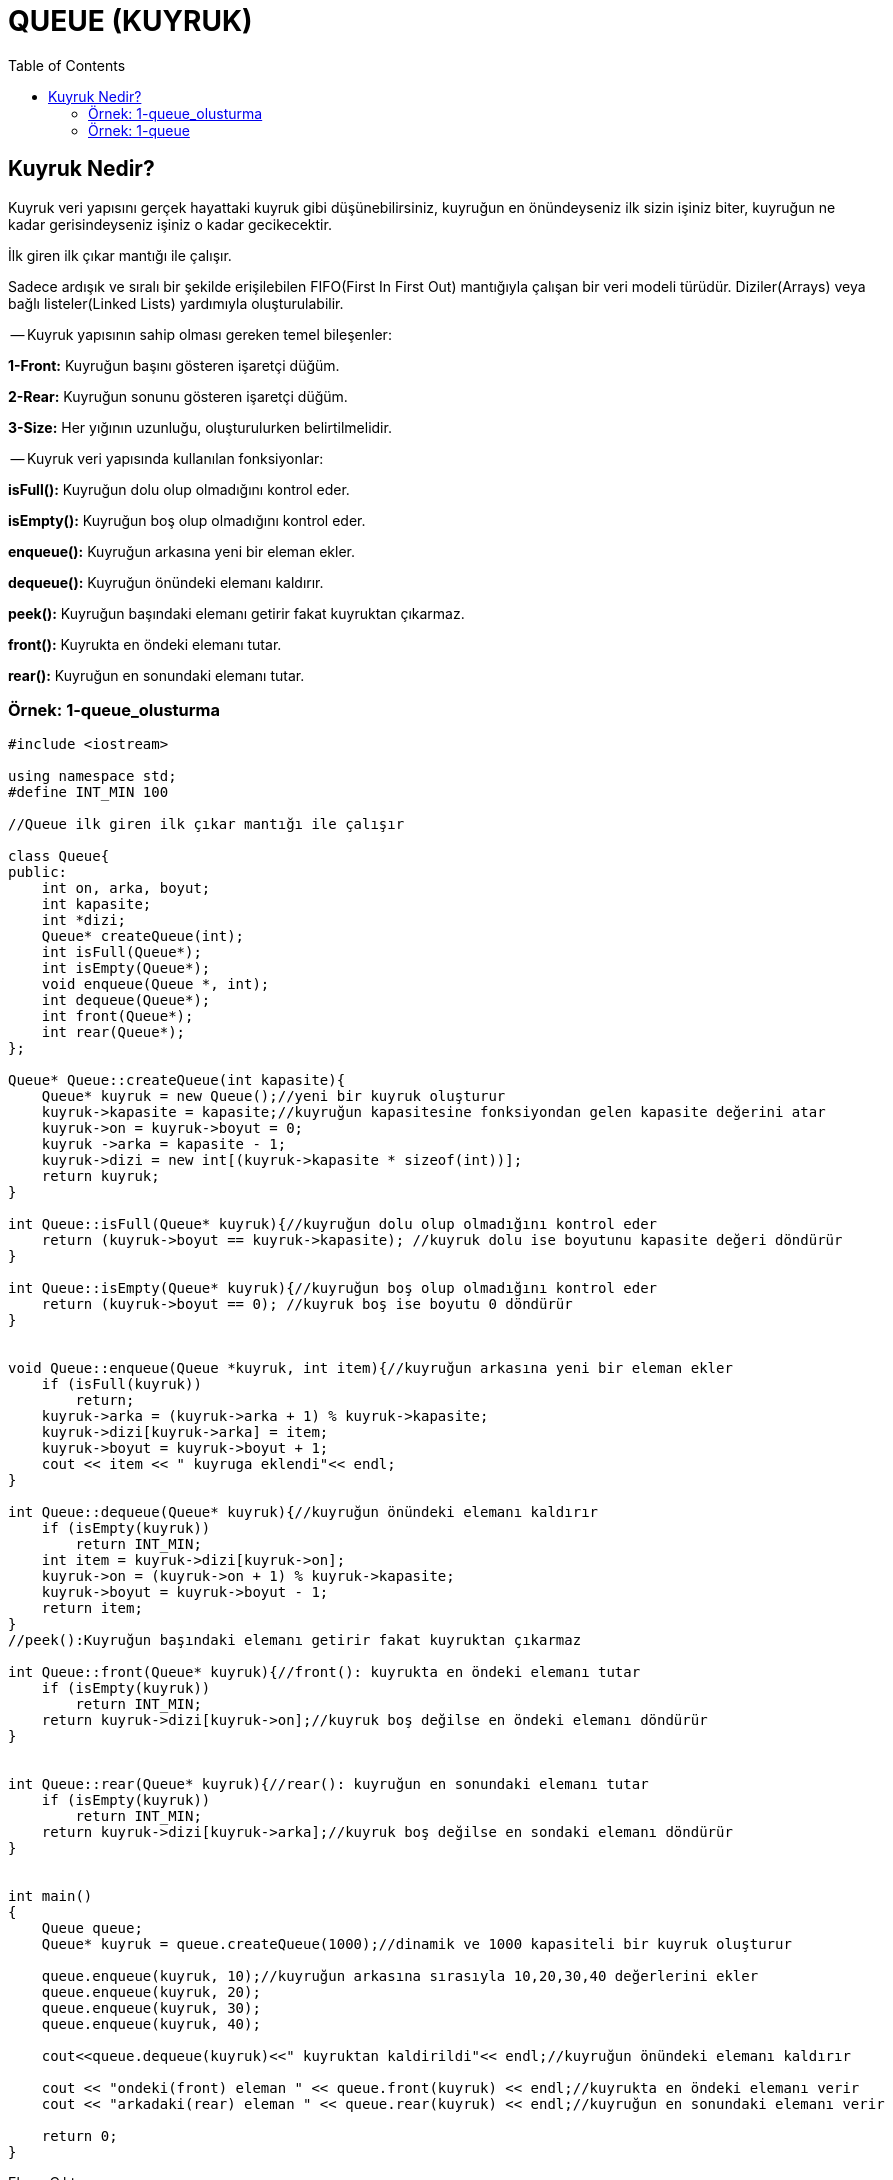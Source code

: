 = QUEUE (KUYRUK)
:toc:

== Kuyruk Nedir? 

Kuyruk veri yapısını gerçek hayattaki kuyruk gibi düşünebilirsiniz,
kuyruğun en önündeyseniz ilk sizin işiniz biter, kuyruğun ne kadar
gerisindeyseniz işiniz o kadar gecikecektir.

İlk giren ilk çıkar mantığı ile çalışır.

Sadece ardışık ve sıralı bir şekilde erişilebilen FIFO(First In
First Out) mantığıyla çalışan bir veri modeli türüdür.
Diziler(Arrays) veya bağlı listeler(Linked Lists) yardımıyla
oluşturulabilir.

-- Kuyruk yapısının sahip olması gereken temel bileşenler:

*1-Front:* Kuyruğun başını gösteren işaretçi düğüm.

*2-Rear:* Kuyruğun sonunu gösteren işaretçi düğüm.

*3-Size:* Her yığının uzunluğu, oluşturulurken belirtilmelidir.


-- Kuyruk veri yapısında kullanılan fonksiyonlar:

*isFull():* Kuyruğun dolu olup olmadığını kontrol eder.

*isEmpty():* Kuyruğun boş olup olmadığını kontrol eder.

*enqueue():* Kuyruğun arkasına yeni bir eleman ekler.

*dequeue():* Kuyruğun önündeki elemanı kaldırır.

*peek():* Kuyruğun başındaki elemanı getirir fakat kuyruktan çıkarmaz.

*front():* Kuyrukta en öndeki elemanı tutar.

*rear():* Kuyruğun en sonundaki elemanı tutar.



=== Örnek: 1-queue_olusturma

[source, c++]
----
#include <iostream>

using namespace std;
#define INT_MIN 100

//Queue ilk giren ilk çıkar mantığı ile çalışır

class Queue{
public:
    int on, arka, boyut;
    int kapasite;
    int *dizi;
    Queue* createQueue(int);
    int isFull(Queue*);
    int isEmpty(Queue*);
    void enqueue(Queue *, int);
    int dequeue(Queue*);
    int front(Queue*);
    int rear(Queue*);
};

Queue* Queue::createQueue(int kapasite){
    Queue* kuyruk = new Queue();//yeni bir kuyruk oluşturur
    kuyruk->kapasite = kapasite;//kuyruğun kapasitesine fonksiyondan gelen kapasite değerini atar
    kuyruk->on = kuyruk->boyut = 0;
    kuyruk ->arka = kapasite - 1;
    kuyruk->dizi = new int[(kuyruk->kapasite * sizeof(int))];
    return kuyruk;
}

int Queue::isFull(Queue* kuyruk){//kuyruğun dolu olup olmadığını kontrol eder
    return (kuyruk->boyut == kuyruk->kapasite); //kuyruk dolu ise boyutunu kapasite değeri döndürür
}

int Queue::isEmpty(Queue* kuyruk){//kuyruğun boş olup olmadığını kontrol eder
    return (kuyruk->boyut == 0); //kuyruk boş ise boyutu 0 döndürür
}


void Queue::enqueue(Queue *kuyruk, int item){//kuyruğun arkasına yeni bir eleman ekler
    if (isFull(kuyruk))
        return;
    kuyruk->arka = (kuyruk->arka + 1) % kuyruk->kapasite;
    kuyruk->dizi[kuyruk->arka] = item;
    kuyruk->boyut = kuyruk->boyut + 1;
    cout << item << " kuyruga eklendi"<< endl;
}

int Queue::dequeue(Queue* kuyruk){//kuyruğun önündeki elemanı kaldırır
    if (isEmpty(kuyruk))
        return INT_MIN;
    int item = kuyruk->dizi[kuyruk->on];
    kuyruk->on = (kuyruk->on + 1) % kuyruk->kapasite;
    kuyruk->boyut = kuyruk->boyut - 1;
    return item;
}
//peek():Kuyruğun başındaki elemanı getirir fakat kuyruktan çıkarmaz

int Queue::front(Queue* kuyruk){//front(): kuyrukta en öndeki elemanı tutar
    if (isEmpty(kuyruk))
        return INT_MIN;
    return kuyruk->dizi[kuyruk->on];//kuyruk boş değilse en öndeki elemanı döndürür
}


int Queue::rear(Queue* kuyruk){//rear(): kuyruğun en sonundaki elemanı tutar
    if (isEmpty(kuyruk))
        return INT_MIN;
    return kuyruk->dizi[kuyruk->arka];//kuyruk boş değilse en sondaki elemanı döndürür
}


int main()
{
    Queue queue;
    Queue* kuyruk = queue.createQueue(1000);//dinamik ve 1000 kapasiteli bir kuyruk oluşturur

    queue.enqueue(kuyruk, 10);//kuyruğun arkasına sırasıyla 10,20,30,40 değerlerini ekler
    queue.enqueue(kuyruk, 20);
    queue.enqueue(kuyruk, 30);
    queue.enqueue(kuyruk, 40);

    cout<<queue.dequeue(kuyruk)<<" kuyruktan kaldirildi"<< endl;//kuyruğun önündeki elemanı kaldırır

    cout << "ondeki(front) eleman " << queue.front(kuyruk) << endl;//kuyrukta en öndeki elemanı verir
    cout << "arkadaki(rear) eleman " << queue.rear(kuyruk) << endl;//kuyruğun en sonundaki elemanı verir

    return 0;
}
----

Ekran Çıktısı:

 10 kuyruga eklendi
 20 kuyruga eklendi
 30 kuyruga eklendi
 40 kuyruga eklendi
 10 kuyruktan kaldirildi
 ondeki(front) eleman 20
 arkadaki(rear) eleman 40

Bu örnekte;

enqueue(): Sıraya bir öğe ekler. Kuyruk doluysa, taşma koşulu olduğu
söylenir.

dequeue(): Bir öğeyi sıradan kaldırır. 

front(): Baştaki elemanı kuyruktan alır.

rear(): Sıradaki son elamanı alır.

komutları ile kuyruk yapısı basit şekilde oluşturulmuştur.

=== Örnek: 1-queue

Bağlı liste ve sınıf ile kuyruk oluşturma

[source,c++]
----
#include <iostream>

using namespace std;

class Sinif{
public:
    int veri;
    Sinif()= default;

    Sinif(int gelenVeri): veri(gelenVeri) {
    }

    bool operator==(const Sinif& rhs){
        if(this->veri== rhs.veri){
            return true;
        }
        return false;
    }
};

std::ostream& operator<<(std::ostream& out, const Sinif& rhs)
{
    out << rhs.veri;
    return out;
}

template  <typename T>
class Queue {
    struct  node{
        T veri;
        node *onceki= {};
        node()= default;
        node(T gelenVeri): veri(gelenVeri) {
        }
        node(node&&)= default;
        node(const node&)= default;
        ~node()= default;
    };

    node *front;
    node *rear;
    int boyut;
    int kapasite;

public :
    Queue(int gelenBoyut){
        this->boyut = gelenBoyut;
        this->front = this->rear = nullptr;
        this->kapasite = this->boyut;

    }

    ~Queue(){
        delete front;
    }


    void enqueue(T gelenVeri) {
        if (this->isFull()) {
            cout << "Queue is Full!\n";
        }
        else if (this->isEmpty()) {
            this->front = new node(gelenVeri);
            this->rear = this->front;
            this->kapasite--;
        }
        else {
            node* temp = new node(gelenVeri);
            this->rear->onceki = temp;
            this->rear = temp;
            this->kapasite--;
        }
    }
    T dequeue() {
        if (this->isEmpty()) {
            cout << "Queue is Empty!\n";
            return NULL;
        }
        else {
            node* temp = this->front;
            this->front = this->front->onceki;
            this->kapasite++;
            return temp->veri;
        }
    }
    void display() {
        this->queuePrinter(this->front);
    }
    bool isFull() {
        if (this->kapasite == 0) {
            return true;
        }
        else
            return false;
    }
    bool isEmpty() {
        if (this->kapasite == this->boyut)
            return true;
        else
            return false;
    }
    void queuePrinter(node* temp) {
        if (temp == nullptr) {
            return;
        }
        cout << temp->veri << "\n";
        temp = temp->onceki;
        this->queuePrinter(temp);
    }
    T peek() {
        if (this->front == nullptr)
            return NULL;
        return this->front->veri;
    }
};

int main() {
    Queue<Sinif> test(300000);
    for (int i = 0; i < 300001; i++)
    {
        test.enqueue(Sinif(i + 1));
    }
    cout<<test.peek() << endl;
    for (int i = 0; i < 300001; i++)
    {
        test.dequeue();
    }
    test.display();
    cout<< test.peek() << endl;
    return 0;
}

----

Ekran Çıktısı:

 
Bu örnekte enqueue() metodu ile kuyruğa veri eklenmiş ve dequeue()
metodu ile kuyruktan veri çıkartılmıştır.


